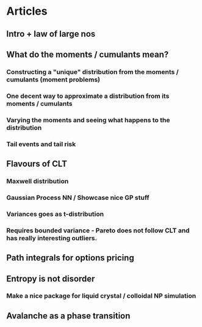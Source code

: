 * Articles

** Intro + law of large nos
** What do the moments / cumulants mean?
*** Constructing a "unique" distribution from the moments / cumulants (moment problems)
*** One decent way to approximate a distribution from its moments / cumulants 
*** Varying the moments and seeing what happens to the distribution
*** Tail events and tail risk
** Flavours of CLT
*** Maxwell distribution
*** Gaussian Process NN / Showcase nice GP stuff
*** Variances goes as t-distribution
*** Requires bounded variance - Pareto does not follow CLT and has really interesting outliers.
*** 
** Path integrals for options pricing
** Entropy is not disorder
*** Make a nice package for liquid crystal / colloidal NP simulation
** Avalanche as a phase transition

